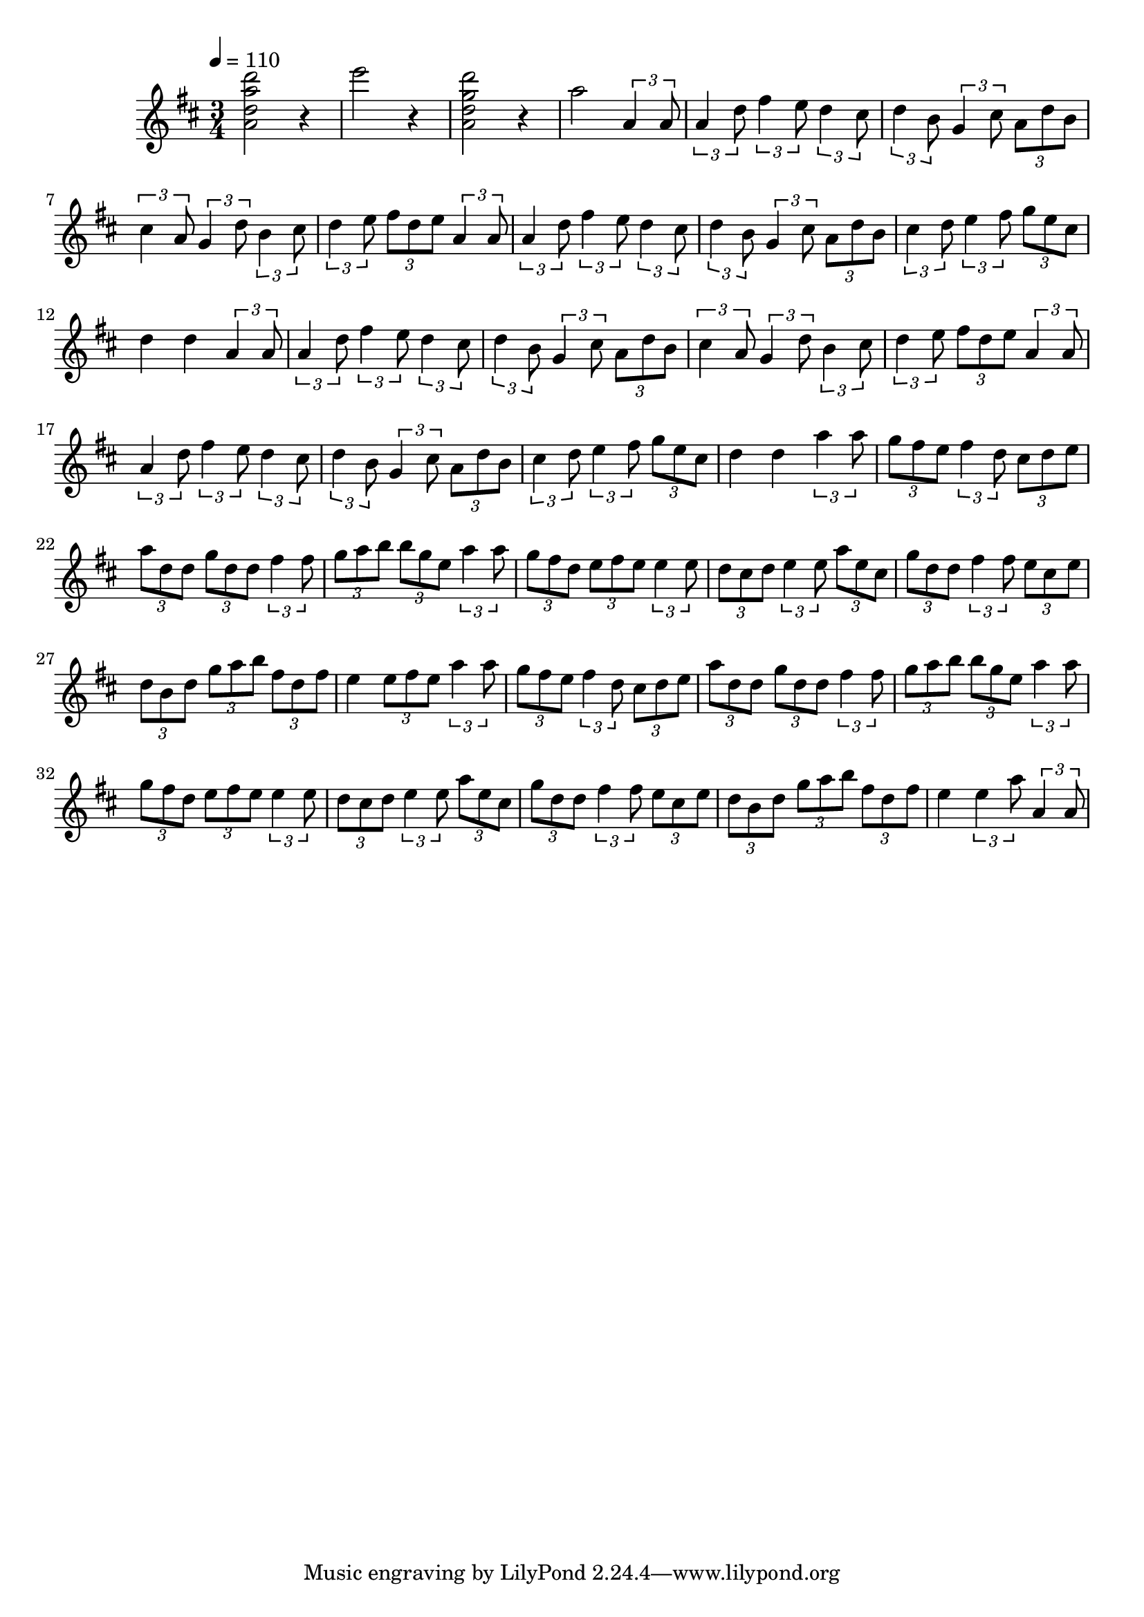 \version "2.18.2"
\score {
  \new Staff {
    \time 3/4
    \key d \major
    \tempo 4 = 110 
    \new Voice \relative c'' {
      \set Staff.midiInstrument = #"distorted guitar"
      < a d a' d >2 r4
      e''2 r4
      < a,, d g d' >2 r4
      a'2 \tuplet 3/2{a,4 a8}
      \tuplet 3/2 4 {
        a4 d8 fis4 e8 d4 cis8 
        d4 b8 g4 cis8 a d b
        cis4 a8 g4 d'8 b4 cis8
        d4 e8 fis d e a,4 a8
        a4 d8 fis4 e8 d4 cis8 
        d4 b8 g4 cis8 a d b
        cis4 d8 e4 fis8 g e cis
      } 
      d4 d \tuplet 3/2{a4 a8}
      \tuplet 3/2 4 {
        a4 d8 fis4 e8 d4 cis8 
        d4 b8 g4 cis8 a d b
        cis4 a8 g4 d'8 b4 cis8
        d4 e8 fis d e a,4 a8
        a4 d8 fis4 e8 d4 cis8 
        d4 b8 g4 cis8 a d b
        cis4 d8 e4 fis8 g e cis
      } 
      d4 d \tuplet 3/2 {a'4 a8}
      \tuplet 3/2 4 {
        g fis e fis4 d8 cis d e
        a d, d g d d fis4 fis8
        g a b b g e a4 a8
        g fis d e fis e e4 e8
        d cis d e4 e8 a e cis
        g' d d fis4 fis8 e cis e
        d b d g a b fis d fis
      }
      e4 \tuplet 3/2 4 { e8 fis e a4 a8
        g fis e fis4 d8 cis d e
        a d, d g d d fis4 fis8
        g a b b g e a4 a8
        g fis d e fis e e4 e8
        d cis d e4 e8 a e cis
        g' d d fis4 fis8 e cis e
        d b d g a b fis d fis
    }
    e4 \tuplet 3/2 4 {e a8 a,4 a8}
  }
  }
  \layout{}
  \midi {}
}
